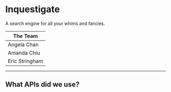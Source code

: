 * Inquestigate
A search engine for all your whims and fancies.
|    The Team    |
|----------------|
| Angela Chan    |
| Amanda Chiu    |
| Eric Stringham |
-----
** What APIs did we use?